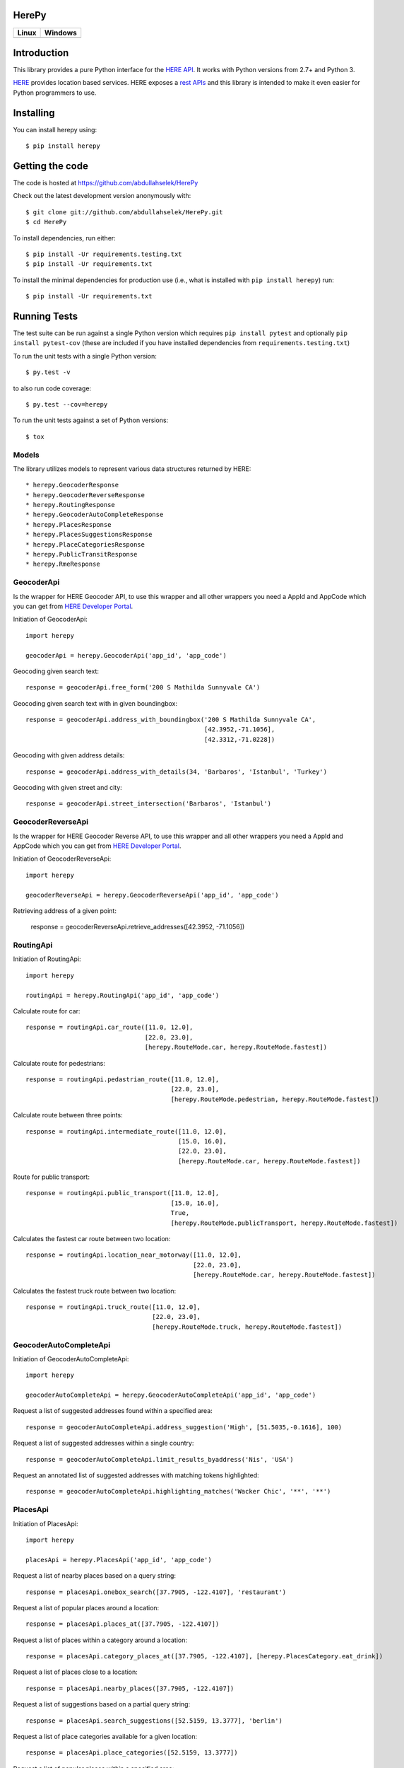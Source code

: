 HerePy
======

.. image:: https://img.shields.io/pypi/v/herepy.svg
    :target: https://pypi.python.org/pypi/herepy/

.. image:: https://img.shields.io/pypi/pyversions/herepy.svg
    :target: https://pypi.org/project/herepy

.. image:: https://readthedocs.org/projects/herepy/badge/?version=latest
    :target: http://herepy.readthedocs.org/en/latest/?badge=latest

.. image:: https://codecov.io/gh/abdullahselek/HerePy/branch/master/graph/badge.svg
    :target: https://codecov.io/gh/abdullahselek/HerePy

.. image:: https://requires.io/github/abdullahselek/HerePy/requirements.svg?branch=master
    :target: https://requires.io/github/abdullahselek/HerePy/requirements/?branch=master

.. image:: https://dependencyci.com/github/abdullahselek/HerePy/badge
    :target: https://dependencyci.com/github/abdullahselek/HerePy

+-------------------------------------------------------------------------+----------------------------------------------------------------------------------+
|                                Linux                                    |                                       Windows                                    |
+=========================================================================+==================================================================================+
| .. image:: https://travis-ci.org/abdullahselek/HerePy.svg?branch=master | .. image:: https://ci.appveyor.com/api/projects/status/wlxrx5h8e8xyhvq2?svg=true |
|    :target: https://travis-ci.org/abdullahselek/HerePy                  |    :target: https://ci.appveyor.com/project/abdullahselek/herepy                 |
+-------------------------------------------------------------------------+----------------------------------------------------------------------------------+

Introduction
============

This library provides a pure Python interface for the `HERE API <https://developer.here.com/>`_. It works with Python versions from 2.7+ and Python 3.

`HERE <https://www.here.com/>`_ provides location based services. HERE exposes a `rest APIs <https://developer.here.com/documentation>`_ and this library is intended to make it even easier for Python programmers to use.

Installing
==========

You can install herepy using::

    $ pip install herepy

Getting the code
================

The code is hosted at https://github.com/abdullahselek/HerePy

Check out the latest development version anonymously with::

    $ git clone git://github.com/abdullahselek/HerePy.git
    $ cd HerePy

To install dependencies, run either::

    $ pip install -Ur requirements.testing.txt
    $ pip install -Ur requirements.txt

To install the minimal dependencies for production use (i.e., what is installed
with ``pip install herepy``) run::

    $ pip install -Ur requirements.txt

Running Tests
=============

The test suite can be run against a single Python version which requires ``pip install pytest`` and optionally ``pip install pytest-cov`` (these are included if you have installed dependencies from ``requirements.testing.txt``)

To run the unit tests with a single Python version::

    $ py.test -v

to also run code coverage::

    $ py.test --cov=herepy

To run the unit tests against a set of Python versions::

    $ tox

Models
------

The library utilizes models to represent various data structures returned by HERE::

    * herepy.GeocoderResponse
    * herepy.GeocoderReverseResponse
    * herepy.RoutingResponse
    * herepy.GeocoderAutoCompleteResponse
    * herepy.PlacesResponse
    * herepy.PlacesSuggestionsResponse
    * herepy.PlaceCategoriesResponse
    * herepy.PublicTransitResponse
    * herepy.RmeResponse

GeocoderApi
-----------

Is the wrapper for HERE Geocoder API, to use this wrapper and all other wrappers you need a AppId and AppCode which you
can get from `HERE Developer Portal <https://developer.here.com/>`_.

Initiation of GeocoderApi::

    import herepy

    geocoderApi = herepy.GeocoderApi('app_id', 'app_code')

Geocoding given search text::

    response = geocoderApi.free_form('200 S Mathilda Sunnyvale CA')

Geocoding given search text with in given boundingbox::

    response = geocoderApi.address_with_boundingbox('200 S Mathilda Sunnyvale CA',
                                                    [42.3952,-71.1056],
                                                    [42.3312,-71.0228])

Geocoding with given address details::

    response = geocoderApi.address_with_details(34, 'Barbaros', 'Istanbul', 'Turkey')

Geocoding with given street and city::

    response = geocoderApi.street_intersection('Barbaros', 'Istanbul')

GeocoderReverseApi
------------------

Is the wrapper for HERE Geocoder Reverse API, to use this wrapper and all other wrappers you need a AppId and AppCode
which you can get from `HERE Developer Portal <https://developer.here.com/>`_.

Initiation of GeocoderReverseApi::

    import herepy

    geocoderReverseApi = herepy.GeocoderReverseApi('app_id', 'app_code')


Retrieving address of a given point:

    response = geocoderReverseApi.retrieve_addresses([42.3952, -71.1056])

RoutingApi
----------

Initiation of RoutingApi::

    import herepy

    routingApi = herepy.RoutingApi('app_id', 'app_code')

Calculate route for car::

    response = routingApi.car_route([11.0, 12.0],
                                    [22.0, 23.0],
                                    [herepy.RouteMode.car, herepy.RouteMode.fastest])

Calculate route for pedestrians::

    response = routingApi.pedastrian_route([11.0, 12.0],
                                           [22.0, 23.0],
                                           [herepy.RouteMode.pedestrian, herepy.RouteMode.fastest])

Calculate route between three points::

    response = routingApi.intermediate_route([11.0, 12.0],
                                             [15.0, 16.0],
                                             [22.0, 23.0],
                                             [herepy.RouteMode.car, herepy.RouteMode.fastest])

Route for public transport::

    response = routingApi.public_transport([11.0, 12.0],
                                           [15.0, 16.0],
                                           True,
                                           [herepy.RouteMode.publicTransport, herepy.RouteMode.fastest])

Calculates the fastest car route between two location::

    response = routingApi.location_near_motorway([11.0, 12.0],
                                                 [22.0, 23.0],
                                                 [herepy.RouteMode.car, herepy.RouteMode.fastest])

Calculates the fastest truck route between two location::

    response = routingApi.truck_route([11.0, 12.0],
                                      [22.0, 23.0],
                                      [herepy.RouteMode.truck, herepy.RouteMode.fastest])

GeocoderAutoCompleteApi
-----------------------

Initiation of GeocoderAutoCompleteApi::

    import herepy

    geocoderAutoCompleteApi = herepy.GeocoderAutoCompleteApi('app_id', 'app_code')

Request a list of suggested addresses found within a specified area::

    response = geocoderAutoCompleteApi.address_suggestion('High', [51.5035,-0.1616], 100)

Request a list of suggested addresses within a single country::

    response = geocoderAutoCompleteApi.limit_results_byaddress('Nis', 'USA')

Request an annotated list of suggested addresses with matching tokens highlighted::

    response = geocoderAutoCompleteApi.highlighting_matches('Wacker Chic', '**', '**')

PlacesApi
---------

Initiation of PlacesApi::

    import herepy

    placesApi = herepy.PlacesApi('app_id', 'app_code')

Request a list of nearby places based on a query string::

    response = placesApi.onebox_search([37.7905, -122.4107], 'restaurant')

Request a list of popular places around a location::

    response = placesApi.places_at([37.7905, -122.4107])

Request a list of places within a category around a location::

    response = placesApi.category_places_at([37.7905, -122.4107], [herepy.PlacesCategory.eat_drink])

Request a list of places close to a location::

    response = placesApi.nearby_places([37.7905, -122.4107])

Request a list of suggestions based on a partial query string::

    response = placesApi.search_suggestions([52.5159, 13.3777], 'berlin')

Request a list of place categories available for a given location::

    response = placesApi.place_categories([52.5159, 13.3777])

Request a list of popular places within a specified area::

    response = placesApi.places_at_boundingbox([-122.408, 37.793], [-122.4070, 37.7942])

Request a list of popular places around a location using a foreign language::

    response = placesApi.places_with_language([48.8580, 2.2945], 'en-US')

PublicTransitApi
----------------

Initiation of PublicTransitApi::

    import herepy

    publicTransitApi = herepy.PublicTransitApi('app_id', 'app_code')

RmeApi
------

Initiation of RmeApi:

    import herepy

    rmeApi = herepy.RmeApi('app_id', 'app_code')

Get information about points of a gpx file:

    with open('my-gpx.file') as gpx_file:
        content = gpx_file.read()
        response = rmeApi.match_route(content, ['ROAD_GEOM_FCn(*)'])

License
-------

MIT License

Copyright (c) 2017 Abdullah Selek

Permission is hereby granted, free of charge, to any person obtaining a copy
of this software and associated documentation files (the "Software"), to deal
in the Software without restriction, including without limitation the rights
to use, copy, modify, merge, publish, distribute, sublicense, and/or sell
copies of the Software, and to permit persons to whom the Software is
furnished to do so, subject to the following conditions:

The above copyright notice and this permission notice shall be included in all
copies or substantial portions of the Software.

THE SOFTWARE IS PROVIDED "AS IS", WITHOUT WARRANTY OF ANY KIND, EXPRESS OR
IMPLIED, INCLUDING BUT NOT LIMITED TO THE WARRANTIES OF MERCHANTABILITY,
FITNESS FOR A PARTICULAR PURPOSE AND NONINFRINGEMENT. IN NO EVENT SHALL THE
AUTHORS OR COPYRIGHT HOLDERS BE LIABLE FOR ANY CLAIM, DAMAGES OR OTHER
LIABILITY, WHETHER IN AN ACTION OF CONTRACT, TORT OR OTHERWISE, ARISING FROM,
OUT OF OR IN CONNECTION WITH THE SOFTWARE OR THE USE OR OTHER DEALINGS IN THE
SOFTWARE.
